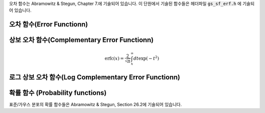 .. index::
   single: error function
   single: erf(x)
   single: erfc(x)

오차 함수는 Abramowitz & Stegun, Chapter 7.에 기술되어 있습니다. 
이 단원에서 기술된 함수들은 헤더파일 :code:`gs_sf_erf.h` 에 기술되어 있습니다.

오차 함수(Error Functionn)
------------------------------

.. function:: double gsl_sf_erf (double x)
              int gsl_sf_erf_e (double x, gsl_sf_result * result)

    오차함수 :math:`\text{erf}(x)` 의 값을 계산합니다.  
    :math:`\text{erf}(x)` 는 다음과 같이 정의됩니다.
    
    .. math::
    
        \text{erf}(x) = \frac{2}{\sqrt{\pi}} \int_0^x dt \exp(-t^2)
    
상보 오차 함수(Complementary Error Functionn)
-------------------------------------------------

.. function:: double gsl_sf_erfc (double x)
              int gsl_sf_erfc_e (double x, gsl_sf_result * result)

    상보 오차 함수 :math:`\text{erfc}(x) = 1- \text{erf}(x)` 의 값을 계산합니다. :math:`\text{erfc}(x)` 는 다음과 같이 정의됩니다.

.. math::

    \text{erfc}(x) = \frac{2}{\sqrt{\pi}} \int_x^\infty dt \exp(-t^2)

로그 상보 오차 함수(Log Complementary Error Functionn)
-----------------------------------------------------------------------

.. function:: double gsl_sf_log_erfc (double x)
              int gsl_sf_log_erfc_e (double x, gsl_sf_result * result)

    상보 오차 함수의 로그값 :math:`\log(\text{erfc}(x))`  를 계산합니다.


확률 함수 (Probability functions)
------------------------------------------------

표준/가우스 분포의 확률 함수들은 Abramowitz & Stegun, Section 26.2에 기술되어 있습니다.

.. function:: double gsl_sf_erf_Z (double x)
              int gsl_sf_erf_Z_e (double x, gsl_sf_result * result)

    가우스 확률 밀도 함수 :math:`Z(x) = \frac{1}{\sqrt{2\pi}} \exp(- \frac{x^2}{2})` 값을 계산합니다.


.. function:: double gsl_sf_erf_Q (double x)
              int gsl_sf_erf_Q_e (double x, gsl_sf_result * result)

    가우스 확률 함수의 :math:`Q(x) = (1/\sqrt{2\pi}) \int_x^\infty dt \exp(-t^2/2)` 값을 계산합니다.


    표준 분포의 **하자드 함수(Hazard function)** 는 Mills' 비의 역으로도 알려져 있습니다. 
    이는 다음과 같이 정의됩니다.

    .. math:: 
    
        h(x) = \frac{Z(x)}{Q(x)} = \sqrt{\frac{2}{\pi}} \frac{\exp(- x^2/2)}{\text{erfc}(x/\sqrt{2})}

    :math:`x` 가 :math:`-\infty` 에 가까우질 수록 급격히 감소하며, :math:`x` 가 :math:`+\infty` 에 가까워질 수록 :math:`h(x) \approx` 로 점근합니다.

.. function:: double gsl_sf_hazard (double x)
              int gsl_sf_hazard_e (double x, gsl_sf_result * result)

    표준 분포의 하자드 함수(Hazard function)를 계산합니다.
